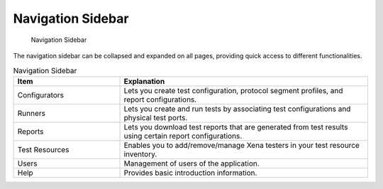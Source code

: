 Navigation Sidebar
==================

.. _ref-sidebar:

.. figure:: ../../_static/xoa2544/reference/sidebar.png
    :width: 100%
    :alt: Navigation Sidebar

    Navigation Sidebar


The navigation sidebar can be collapsed and expanded on all pages, providing quick access to different functionalities.


.. list-table:: Navigation Sidebar
    :widths: 30 70
    :header-rows: 1

    *   - Item
        - Explanation
    *   - Configurators
        - Lets you create test configuration, protocol segment profiles, and report configurations.  
    *   - Runners
        - Lets you create and run tests by associating test configurations and physical test ports.
    *   - Reports
        - Lets you download test reports that are generated from test results using certain report configurations.
    *   - Test Resources
        - Enables you to add/remove/manage Xena testers in your test resource inventory.
    *   - Users
        - Management of users of the application.
    *   - Help
        - Provides basic introduction information.
